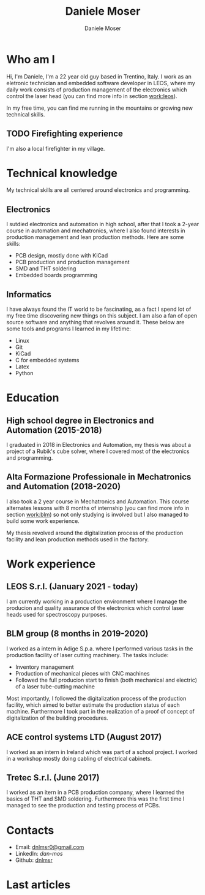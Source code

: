 #+TITLE: Daniele Moser
#+DESCRIPTION: Descrizione
#+AUTHOR: Daniele Moser
#+EMAIL: dnlmsr0@gmail.com

* Who am I
Hi, I'm Daniele, I'm a 22 year old guy based in Trentino, Italy. I work as an eletronic
technician and embedded software developer in LEOS, where my daily work consists
of production management of the electronics which control the laser head (you
can find more info in section [[work:leos]]).

In my free time, you can find me running in the mountains or growing new
technical skills.

** TODO Firefighting experience
I'm also a local firefighter in my village.

* Technical knowledge
My technical skills are all centered around electronics and programming.
** Electronics
I sutdied electronics and automation in high school, after that I took a
2-year course in automation and mechatronics, where I also found interests in
production management and lean production methods.
Here are some skills:
- PCB design, mostly done with KiCad
- PCB production and production management
- SMD and THT soldering
- Embedded boards programming

** Informatics
I have always found the IT world to be fascinating, as a fact I spend lot of my free
time discovering new things on this subject. I am also a fan of open source
software and anything that revolves around it.
These below are some tools and programs I learned in my lifetime:
- Linux
- Git
- KiCad
- C for embedded systems
- Latex
- Python

* Education
** High school degree in Electronics and Automation (2015-2018)
I graduated in 2018 in Electronics and Automation, my thesis was about a project
of a Rubik's cube solver, where I covered most of the electronics and programming.

** Alta Formazione Professionale in Mechatronics and Automation (2018-2020)
I also took a 2 year course in Mechatronics and Automation. This course
alternates lessons with 8 months of internship (you can find more info in
section [[work:blm]]) so not only studying is involved but I also managed to build
some work experience.

My thesis revolved around the digitalization process of the production facility
and lean production methods used in the factory.

* Work experience
** LEOS S.r.l. (January 2021 - today) <<work:leos>>
I am currently working in a production environment where I manage the producion
and quality assurance of the electronics which control laser heads used for
spectroscopy purposes. 

** BLM group (8 months in 2019-2020) <<work:blm>>
I worked as a intern in Adige S.p.a. where I performed various tasks in the
production facility of laser cutting machinery. The tasks include:
- Inventory management
- Production of mechanical pieces with CNC machines
- Followed the full producion start to finish (both mechanical and electric) of
  a laser tube-cutting machine
 
Most importantly, I followed the digitalization process of the production
facility, which aimed to better estimate the production status of each machine.
Furthermore I took part in the realization of a proof of concept of
digitalization of the building procedures.

** ACE control systems LTD (August 2017)
I worked as an intern in Ireland which was part of a school project. I worked in
a workshop mostly doing cabling of electrical cabinets.

** Tretec S.r.l. (June 2017)
I worked as an itern in a PCB production company, where I learned the
basics of THT and SMD soldering. Furthermore this was the first time I managed
to see the production and testing process of PCBs.

* Contacts
- Email: [[mailto:dnlmsr0@gmail.com][dnlmsr0@gmail.com]]
- LinkedIn: [[www.linkedin.com/in/dan-mos][dan-mos]]
- Github: [[https://github.com/dnlmsr][dnlmsr]]

* Last articles
#+begin_src shell :exports results
  ls -1 articles | while read line ; do echo "[[file:articles/$line][articolo]]" ; done
#+end_src
